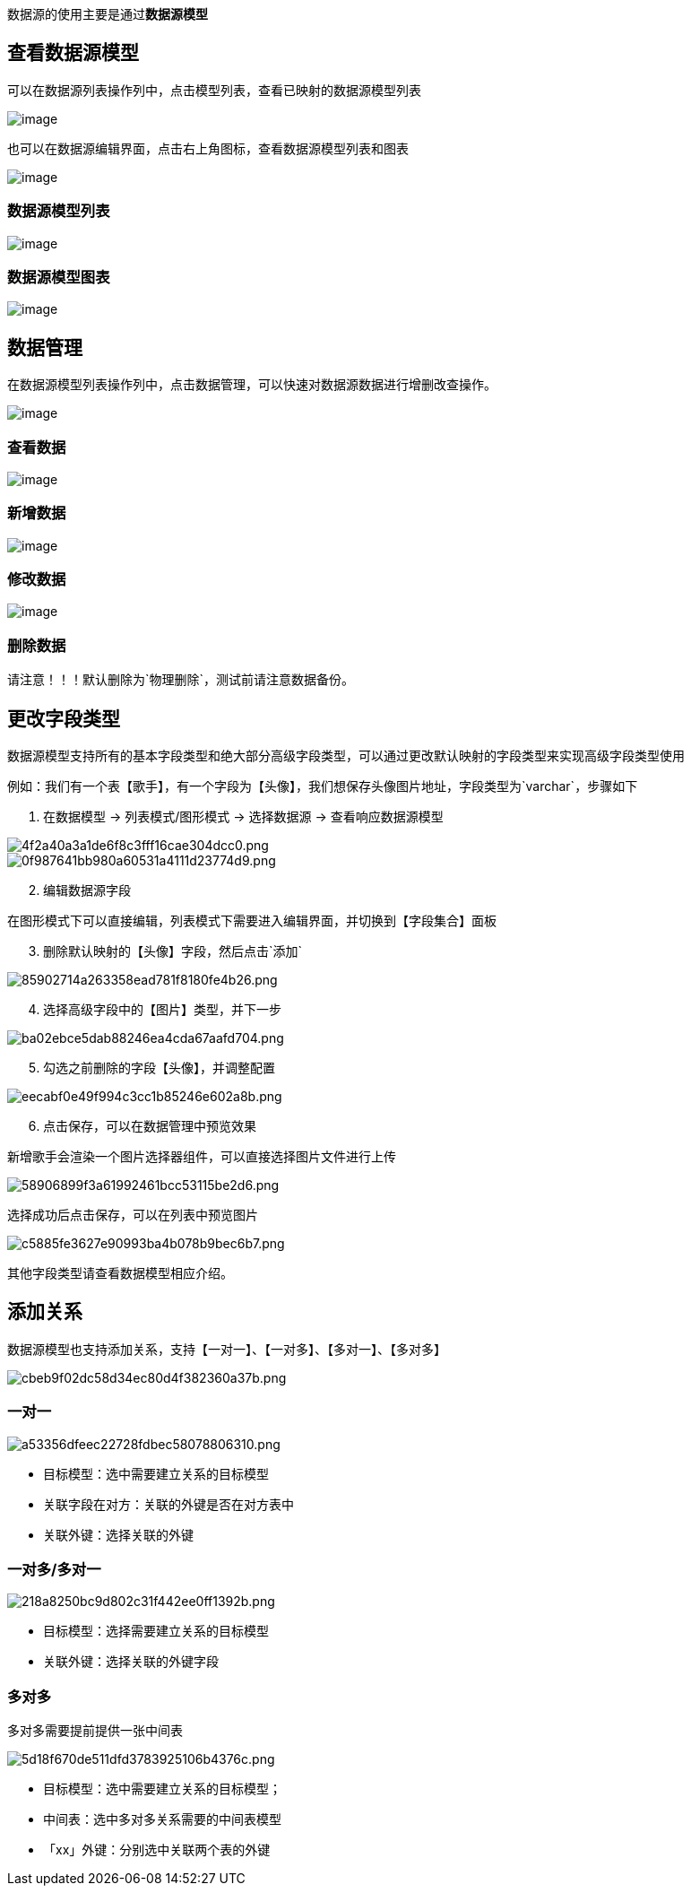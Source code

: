 数据源的使用主要是通过**数据源模型**

== 查看数据源模型

可以在数据源列表操作列中，点击模型列表，查看已映射的数据源模型列表

image::高级功能/外部数据源接入/外部数据源使用/23f36b85aea99c69488816c7c340fd3b.png[image]

也可以在数据源编辑界面，点击右上角图标，查看数据源模型列表和图表

image::高级功能/外部数据源接入/外部数据源使用/c0ce70d4459e06e9a7e521440d661e5a.png[image]

=== 数据源模型列表

image::高级功能/外部数据源接入/外部数据源使用/9fe318c33f8a76dd1fa6eb07e01bbfe0.png[image]

=== 数据源模型图表

image::高级功能/外部数据源接入/外部数据源使用/94a1a9e8cf09d10867d725e94adc6cbb.png[image]

== 数据管理

在数据源模型列表操作列中，点击数据管理，可以快速对数据源数据进行增删改查操作。

image::高级功能/外部数据源接入/外部数据源使用/c12e04d234656e7fa85e3e660eb74592.png[image]

=== 查看数据

image::高级功能/外部数据源接入/外部数据源使用/02ca65d78d1d8d9d411295bc7507d338.png[image]

=== 新增数据

image::高级功能/外部数据源接入/外部数据源使用/8602a659287b362b6308326b8b77db59.png[image]

=== 修改数据

image::高级功能/外部数据源接入/外部数据源使用/2d25147f82d4bd0a130803d983cd5c03.png[image]

=== 删除数据

请注意！！！默认删除为`物理删除`，测试前请注意数据备份。

== 更改字段类型

数据源模型支持所有的基本字段类型和绝大部分高级字段类型，可以通过更改默认映射的字段类型来实现高级字段类型使用

例如：我们有一个表【歌手】，有一个字段为【头像】，我们想保存头像图片地址，字段类型为`varchar`，步骤如下

[arabic]
. 在数据模型 -> 列表模式/图形模式 -> 选择数据源 -> 查看响应数据源模型

image::高级功能/外部数据源接入/外部数据源使用/4f2a40a3a1de6f8c3fff16cae304dcc0_4f2a40a.png[4f2a40a3a1de6f8c3fff16cae304dcc0.png]

image::高级功能/外部数据源接入/外部数据源使用/0f987641bb980a60531a4111d23774d9_0f98764.png[0f987641bb980a60531a4111d23774d9.png]

[arabic, start=2]
. 编辑数据源字段

在图形模式下可以直接编辑，列表模式下需要进入编辑界面，并切换到【字段集合】面板

[arabic, start=3]
. 删除默认映射的【头像】字段，然后点击`添加`

image::高级功能/外部数据源接入/外部数据源使用/85902714a263358ead781f8180fe4b26_8590271.png[85902714a263358ead781f8180fe4b26.png]

[arabic, start=4]
. 选择高级字段中的【图片】类型，并下一步

image::高级功能/外部数据源接入/外部数据源使用/ba02ebce5dab88246ea4cda67aafd704_ba02ebc.png[ba02ebce5dab88246ea4cda67aafd704.png]

[arabic, start=5]
. 勾选之前删除的字段【头像】，并调整配置

image::高级功能/外部数据源接入/外部数据源使用/eecabf0e49f994c3cc1b85246e602a8b_eecabf0.png[eecabf0e49f994c3cc1b85246e602a8b.png]

[arabic, start=6]
. 点击保存，可以在数据管理中预览效果

新增歌手会渲染一个图片选择器组件，可以直接选择图片文件进行上传

image::高级功能/外部数据源接入/外部数据源使用/58906899f3a61992461bcc53115be2d6_5890689.png[58906899f3a61992461bcc53115be2d6.png]

选择成功后点击保存，可以在列表中预览图片

image::高级功能/外部数据源接入/外部数据源使用/c5885fe3627e90993ba4b078b9bec6b7_c5885fe.png[c5885fe3627e90993ba4b078b9bec6b7.png]

其他字段类型请查看数据模型相应介绍。

== 添加关系

数据源模型也支持添加关系，支持【一对一】、【一对多】、【多对一】、【多对多】

image::高级功能/外部数据源接入/外部数据源使用/cbeb9f02dc58d34ec80d4f382360a37b_cbeb9f0.png[cbeb9f02dc58d34ec80d4f382360a37b.png]

=== 一对一

image::高级功能/外部数据源接入/外部数据源使用/a53356dfeec22728fdbec58078806310_a53356d.png[a53356dfeec22728fdbec58078806310.png]

* 目标模型：选中需要建立关系的目标模型
* 关联字段在对方：关联的外键是否在对方表中
* 关联外键：选择关联的外键

=== 一对多/多对一

image::高级功能/外部数据源接入/外部数据源使用/218a8250bc9d802c31f442ee0ff1392b_218a825.png[218a8250bc9d802c31f442ee0ff1392b.png]

* 目标模型：选择需要建立关系的目标模型
* 关联外键：选择关联的外键字段

=== 多对多

多对多需要提前提供一张中间表

image::高级功能/外部数据源接入/外部数据源使用/5d18f670de511dfd3783925106b4376c_5d18f67.png[5d18f670de511dfd3783925106b4376c.png]

* 目标模型：选中需要建立关系的目标模型；
* 中间表：选中多对多关系需要的中间表模型
* 「xx」外键：分别选中关联两个表的外键
